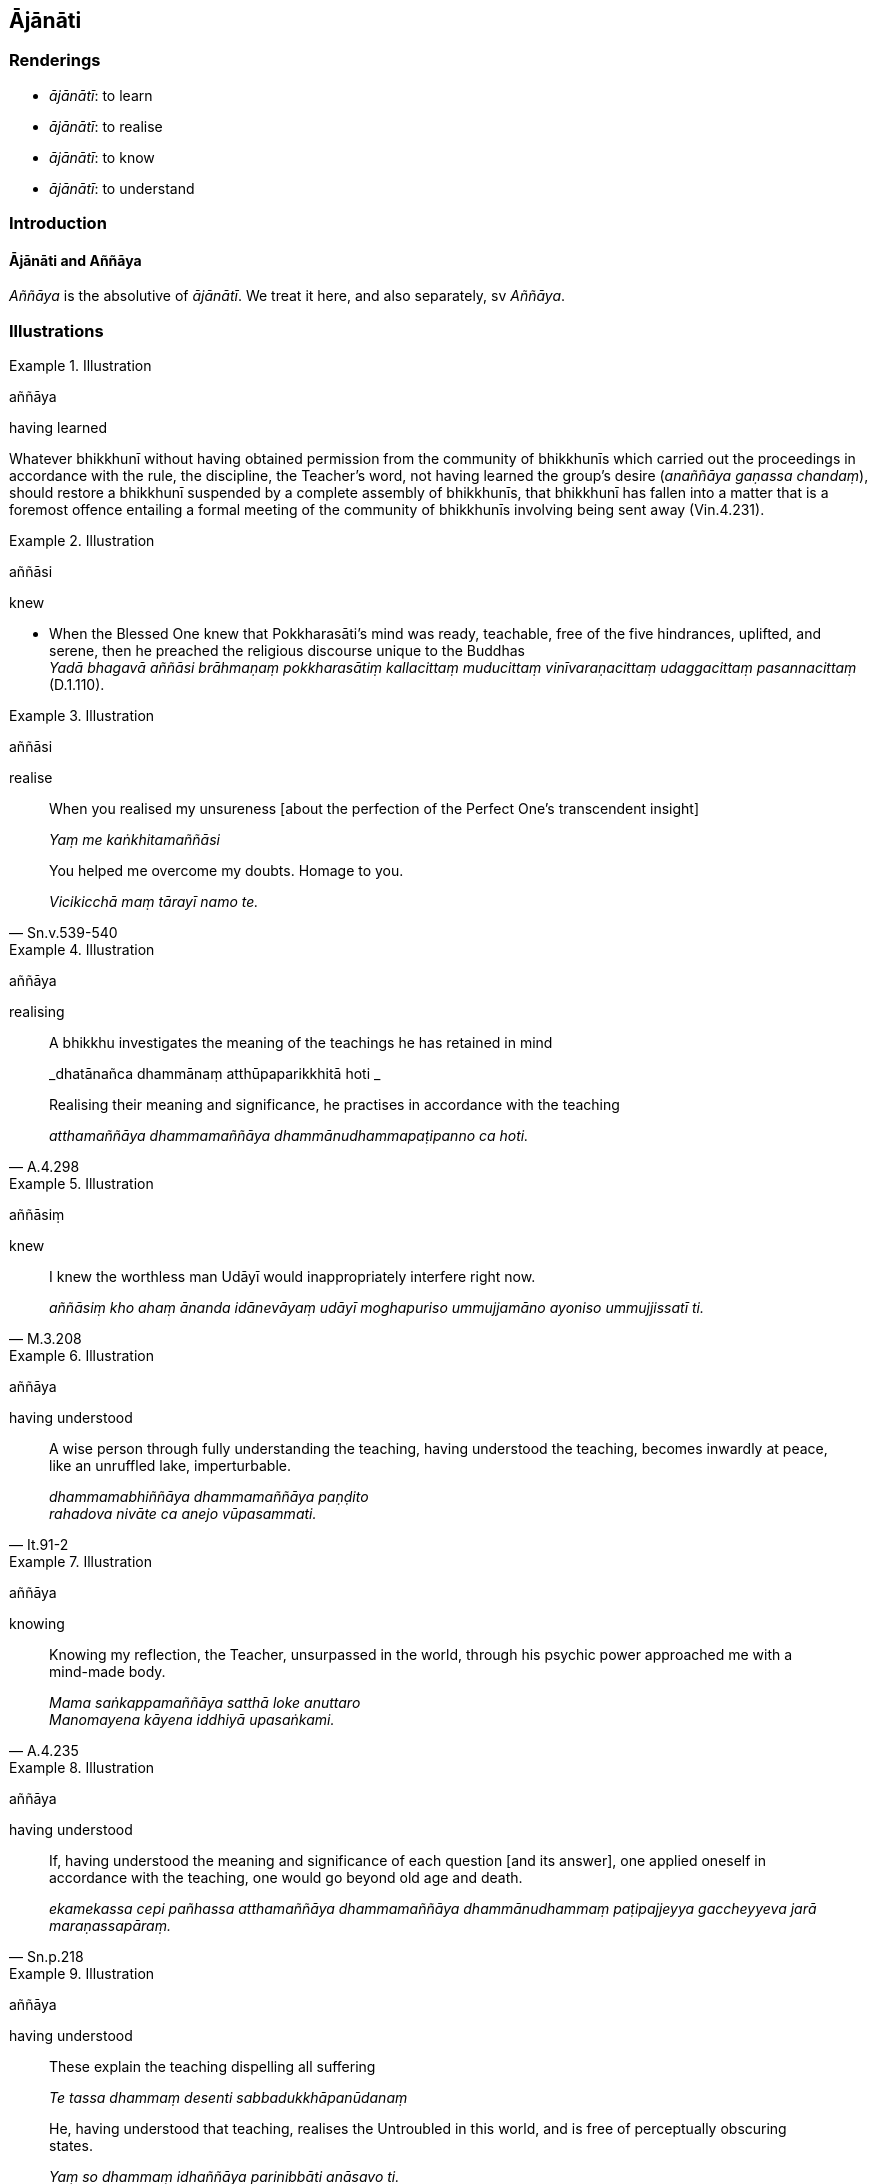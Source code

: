 == Ājānāti

=== Renderings

- _ājānātī_: to learn

- _ājānātī_: to realise

- _ājānātī_: to know

- _ājānātī_: to understand

=== Introduction

==== Ājānāti and Aññāya

_Aññāya_ is the absolutive of _ājānātī_. We treat it here, and also 
separately, sv _Aññāya_.

=== Illustrations

.Illustration
====
aññāya

having learned
====

Whatever bhikkhunī without having obtained permission from the community of 
bhikkhunīs which carried out the proceedings in accordance with the rule, the 
discipline, the Teacher's word, not having learned the group's desire 
(_anaññāya gaṇassa chandaṃ_), should restore a bhikkhunī suspended by a 
complete assembly of bhikkhunīs, that bhikkhunī has fallen into a matter that 
is a foremost offence entailing a formal meeting of the community of 
bhikkhunīs involving being sent away (Vin.4.231).

.Illustration
====
aññāsi

knew
====

• When the Blessed One knew that Pokkharasāti's mind was ready, teachable, 
free of the five hindrances, uplifted, and serene, then he preached the 
religious discourse unique to the Buddhas +
_Yadā bhagavā aññāsi brāhmaṇaṃ pokkharasātiṃ kallacittaṃ 
muducittaṃ vinīvaraṇacittaṃ udaggacittaṃ pasannacittaṃ_ (D.1.110).

.Illustration
====
aññāsi

realise
====

____
When you realised my unsureness [about the perfection of the Perfect One's 
transcendent insight]

_Yaṃ me kaṅkhitamaññāsi_
____

[quote, Sn.v.539-540]
____
You helped me overcome my doubts. Homage to you.

_Vicikicchā maṃ tārayī namo te._
____

.Illustration
====
aññāya

realising
====

____
A bhikkhu investigates the meaning of the teachings he has retained in mind

_dhatānañca dhammānaṃ atthūpaparikkhitā hoti _
____

[quote, A.4.298]
____
Realising their meaning and significance, he practises in accordance with the 
teaching

_atthamaññāya dhammamaññāya dhammānudhammapaṭipanno ca hoti._
____

.Illustration
====
aññāsiṃ

knew
====

[quote, M.3.208]
____
I knew the worthless man Udāyī would inappropriately interfere right now.

_aññāsiṃ kho ahaṃ ānanda idānevāyaṃ udāyī moghapuriso 
ummujjamāno ayoniso ummujjissatī ti._
____

.Illustration
====
aññāya

having understood
====

[quote, It.91-2]
____
A wise person through fully understanding the teaching, having understood the 
teaching, becomes inwardly at peace, like an unruffled lake, imperturbable.

_dhammamabhiññāya dhammamaññāya paṇḍito +
rahadova nivāte ca anejo vūpasammati._
____

.Illustration
====
aññāya

knowing
====

[quote, A.4.235]
____
Knowing my reflection, the Teacher, unsurpassed in the world, through his 
psychic power approached me with a mind-made body.

_Mama saṅkappamaññāya satthā loke anuttaro +
Manomayena kāyena iddhiyā upasaṅkami._
____

.Illustration
====
aññāya

having understood
====

[quote, Sn.p.218]
____
If, having understood the meaning and significance of each question [and its 
answer], one applied oneself in accordance with the teaching, one would go 
beyond old age and death.

_ekamekassa cepi pañhassa atthamaññāya dhammamaññāya dhammānudhammaṃ 
paṭipajjeyya gaccheyyeva jarā maraṇassapāraṃ._
____

.Illustration
====
aññāya

having understood
====

____
These explain the teaching dispelling all suffering

_Te tassa dhammaṃ desenti sabbadukkhāpanūdanaṃ_
____

[quote, Vin.2.148]
____
He, having understood that teaching, realises the Untroubled in this world, and 
is free of perceptually obscuring states.

_Yaṃ so dhammaṃ idhaññāya parinibbāti anāsavo ti._
____

.Illustration
====
aññāya

having understood
====

The deva Ghaṭīkāra announced that seven bhikkhus had attained arahantship. 
The Buddha replied:

____
You speak well of those who have abandoned Māra's snare.

_Kusalī bhāsasi tesaṃ mārapāsappahāyinaṃ_
____

[quote, S.1.35]
____
Having understood whose teaching did they sever the bonds of individual 
existence?

_Kassa te dhammamaññāya acchiduṃ bhavabandhanaṃ._
____

.Illustration
====
aññāya

having understood
====

[quote, S.1.126]
____
Having understood the teaching, meditating thought-free,

_Aññāya dhammaṃ avitakkajhāyī._
____

.Illustration
====
aññāya

understanding
====

[quote, Sn.v.933]
____
Then, understanding this teaching, scrutinising it, a bhikkhu should train 
himself in it ever mindfully.

_Etañca dhammamaññāya vicinaṃ bhikkhu sadā sato sikkhe._
____

.Illustration
====
aññātaṃ

ājānāsī, understand
====

____
-- 'By grasping, bhikkhu, one is held captive by Māra. By not grasping one is 
freed from the Maleficent One.'

_Upādiyamāno kho bhikkhu baddho mārassa anupādiyamāno mutto pāpimato ti._
____

____
-- 'I understand, Blessed One. I understand, Sublime One.'

_aññātaṃ bhagavā aññātaṃ sugatā ti._
____

[quote, S.3.73]
____
-- 'In what way do you understand the meaning of my brief statement?'

_yathākathaṃ pana tvaṃ bhikkhu mayā saṅkhittena bhāsitassa vitthārena 
atthaṃ ājānāsī ti?._
____

.Illustration
====
ājānāmī

understand
====

[quote, M.3.52]
____
This statement spoken in brief by the Blessed One, where the meaning was not 
explained in detail, thus do I understand the meaning in detail.

_Imassa kho ahaṃ bhante bhagavatā saṅkhittena bhāsitassa vitthārena 
atthaṃ avibhattassa evaṃ vitthārena atthaṃ ājānāmī ti._
____

.Illustration
====
ājānāma

understand
====

[quote, D.1.189]
____
We do not understand a word of the ascetic Gotama's explanation of the teaching.

_Na kho pana mayaṃ kiñci samaṇassa gotamassa ekaṃsikaṃ dhammaṃ 
desitaṃ ājānāma._
____

